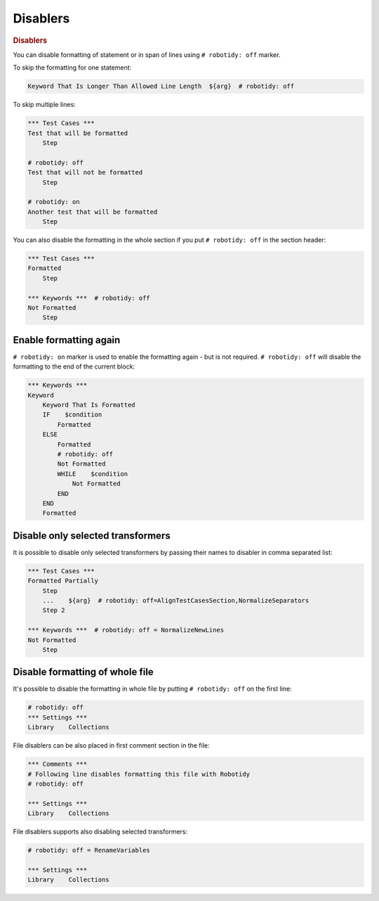 .. _disablers:

Disablers
=========

.. rubric:: Disablers

You can disable formatting of statement or in span of lines using ``# robotidy: off`` marker.

To skip the formatting for one statement:

.. code-block:: robotframework

    Keyword That Is Longer Than Allowed Line Length  ${arg}  # robotidy: off

To skip multiple lines:

.. code-block:: robotframework

    *** Test Cases ***
    Test that will be formatted
        Step

    # robotidy: off
    Test that will not be formatted
        Step

    # robotidy: on
    Another test that will be formatted
        Step

You can also disable the formatting in the whole section if you put ``# robotidy: off`` in the section header:

.. code-block:: robotframework

    *** Test Cases ***
    Formatted
        Step

    *** Keywords ***  # robotidy: off
    Not Formatted
        Step

Enable formatting again
------------------------

``# robotidy: on`` marker is used to enable the formatting again - but is not required. ``# robotidy: off`` will disable
the formatting to the end of the current block:

.. code-block:: robotframework

    *** Keywords ***
    Keyword
        Keyword That Is Formatted
        IF    $condition
            Formatted
        ELSE
            Formatted
            # robotidy: off
            Not Formatted
            WHILE    $condition
                Not Formatted
            END
        END
        Formatted

Disable only selected transformers
-----------------------------------

It is possible to disable only selected transformers by passing their names to disabler in comma separated list:

.. code-block:: robotframework

    *** Test Cases ***
    Formatted Partially
        Step
        ...    ${arg}  # robotidy: off=AlignTestCasesSection,NormalizeSeparators
        Step 2

    *** Keywords ***  # robotidy: off = NormalizeNewLines
    Not Formatted
        Step

Disable formatting of whole file
--------------------------------

It's possible to disable the formatting in whole file by putting ``# robotidy: off`` on the first line:

.. code-block:: robotframework

    # robotidy: off
    *** Settings ***
    Library    Collections

File disablers can be also placed in first comment section in the file:

.. code-block:: robotframework

    *** Comments ***
    # Following line disables formatting this file with Robotidy
    # robotidy: off

    *** Settings ***
    Library    Collections

File disablers supports also disabling selected transformers:

.. code-block:: robotframework

    # robotidy: off = RenameVariables

    *** Settings ***
    Library    Collections
